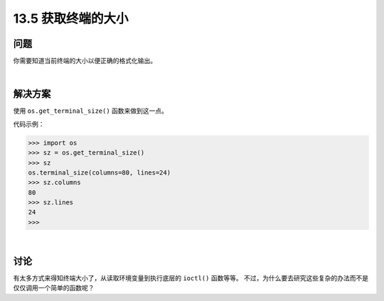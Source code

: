 ==============================
13.5 获取终端的大小
==============================

----------
问题
----------
你需要知道当前终端的大小以便正确的格式化输出。

|

----------
解决方案
----------
使用 ``os.get_terminal_size()`` 函数来做到这一点。

代码示例：

.. code-block:: python

    >>> import os
    >>> sz = os.get_terminal_size()
    >>> sz
    os.terminal_size(columns=80, lines=24)
    >>> sz.columns
    80
    >>> sz.lines
    24
    >>>

|

----------
讨论
----------
有太多方式来得知终端大小了，从读取环境变量到执行底层的 ``ioctl()`` 函数等等。
不过，为什么要去研究这些复杂的办法而不是仅仅调用一个简单的函数呢？
